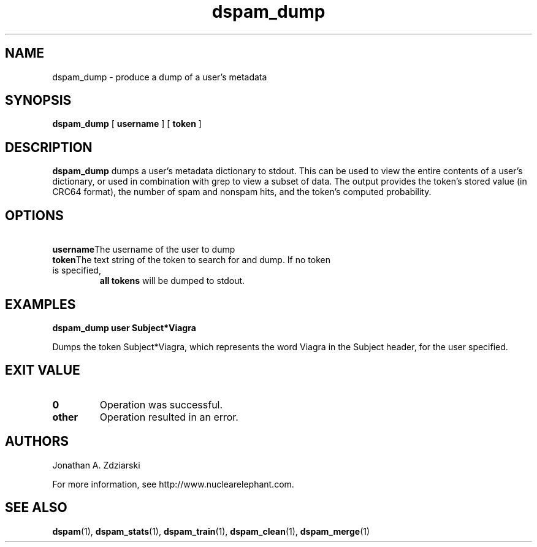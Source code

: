 .\" $Id: dspam_dump.1,v 1.6 2007/03/18 16:55:07 jonz Exp $
.\"  -*- nroff -*-
.\"
.\" dspam_dump3.8
.\"
.\" Authors:    Jonathan A. Zdziarski <jonathan@nuclearelephant.com>
.\"
.\" Copyright (c) 2002-2006 Jonathan A. Zdziarski
.\" All rights reserved
.\"
.TH dspam_dump 1  "May 31, 2004" "DSPAM" "DSPAM"

.SH NAME
dspam_dump - produce a dump of a user's metadata

.SH SYNOPSIS
.na
.B dspam_dump
[\c
.BI \ username \fR
]
[\c
.BI \ token \fR
]

.ad
.SH DESCRIPTION 
.LP
.B dspam_dump
dumps a user's metadata dictionary to stdout. This can be used to view the
entire contents of a user's dictionary, or used in combination with grep to view
a subset of data. The output provides the token's stored value (in CRC64 
format), the number of spam and nonspam hits, and the token's computed
probability. 

.SH OPTIONS
.LP
.ne 3
.TP
.BI \ username \fR\c
The username of the user to dump
 
.n3
.TP
.BI \ token \fR\c
The text string of the token to search for and dump. If no token is specified,
.B all tokens
will be dumped to stdout.

.SH EXAMPLES
.B dspam_dump user "Subject*Viagra"

Dumps the token Subject*Viagra, which represents the word Viagra in the Subject
header, for the user specified.

.SH EXIT VALUE
.LP
.ne 3
.PD 0
.TP
.B 0
Operation was successful.
.ne 3
.TP
.B other
Operation resulted in an error. 
.PD

.SH AUTHORS
.LP

Jonathan A. Zdziarski

For more information, see http://www.nuclearelephant.com.

.SH SEE ALSO
.BR dspam (1),
.BR dspam_stats (1),
.BR dspam_train (1),
.BR dspam_clean (1),
.BR dspam_merge (1)
